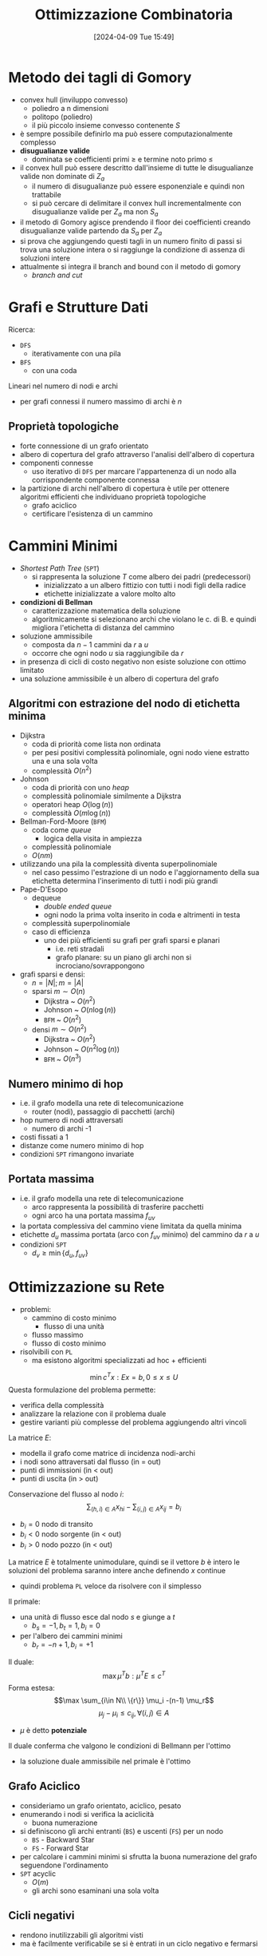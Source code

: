 :PROPERTIES:
:ID:       e9aa5261-55ce-4a65-958d-6d691f4e46b6
:END:
#+title: Ottimizzazione Combinatoria
#+filetags: :master:university:
#+date: [2024-04-09 Tue 15:49]
* Metodo dei tagli di Gomory
- convex hull (inviluppo convesso)
  + poliedro a n dimensioni
  + politopo (poliedro)
  + il più piccolo insieme convesso contenente $S$
- è sempre possibile definirlo ma può essere computazionalmente complesso
- *disugualianze valide*
  + dominata se coefficienti primi $\ge$ e termine noto primo $\le$
- il convex hull può essere descritto dall'insieme di tutte le disugualianze valide non dominate di $Z_a$
  + il numero di disugualianze può essere esponenziale e quindi non trattabile
  + si può cercare di delimitare il convex hull incrementalmente con disugualianze valide per $Z_a$ ma non $S_a$
- il metodo di Gomory agisce prendendo il floor dei coefficienti creando disugualianze valide partendo da $S_a$ per $Z_a$
- si prova che aggiungendo questi tagli in un numero finito di passi si trova una soluzione intera o si raggiunge la condizione di assenza di soluzioni intere
- attualmente si integra il branch and bound con il metodo di gomory
  + /branch and cut/
* Grafi e Strutture Dati
Ricerca:
- =DFS=
  + iterativamente con una pila
- =BFS=
  + con una coda

Lineari nel numero di nodi e archi
- per grafi connessi il numero massimo di archi è $n$
** Proprietà topologiche
- forte connessione di un grafo orientato
- albero di copertura del grafo attraverso l'analisi dell'albero di copertura
- componenti connesse
  + uso iterativo di =DFS= per marcare l'appartenenza di un nodo alla corrispondente componente connessa

- la partizione di archi nell'albero di copertura è utile per ottenere algoritmi efficienti che individuano proprietà topologiche
  + grafo aciclico
  + certificare l'esistenza di un cammino
* Cammini Minimi
- /Shortest Path Tree/ (=SPT=)
  + si rappresenta la soluzione $T$ come albero dei padri (predecessori)
    - inizializzato a un albero fittizio con tutti i nodi figli della radice
    - etichette inizializzate a valore molto alto
- *condizioni di Bellman*
  + caratterizzazione matematica della soluzione
  + algoritmicamente si selezionano archi che violano le c. di B. e quindi migliora l'etichetta di distanza del cammino
- soluzione ammissibile
  + composta da $n-1$ cammini da $r$ a $u$
  + occorre che ogni nodo $u$ sia raggiungibile da $r$
- in presenza di cicli di costo negativo non esiste soluzione con ottimo limitato
- una soluzione ammissibile è un albero di copertura del grafo
** Algoritmi con estrazione del nodo di etichetta minima
- Dijkstra
  + coda di priorità come lista non ordinata
  + per pesi positivi complessità polinomiale, ogni nodo viene estratto una e una sola volta
  + complessità $O(n^2)$
- Johnson
  + coda di priorità con uno /heap/
  + complessità polinomiale similmente a Dijkstra
  + operatori heap $O(\log (n))$
  + complessità $O(m \log (n))$
- Bellman-Ford-Moore (=BFM=)
  + coda come /queue/
    - logica della visita in ampiezza
  + complessità polinomiale
  + $O(nm)$
- utilizzando una pila la complessità diventa superpolinomiale
  + nel caso pessimo l'estrazione di un nodo e l'aggiornamento della sua etichetta determina l'inserimento di tutti i nodi più grandi
- Pape-D'Esopo
  + dequeue
    - /double ended queue/
    - ogni nodo la prima volta inserito in coda e altrimenti in testa
  + complessità superpolinomiale
  + caso di efficienza
    - uno dei più efficienti su grafi per grafi sparsi e planari
      + i.e. reti stradali
      + grafo planare: su un piano gli archi non si incrociano/sovrappongono
- grafi sparsi e densi:
  + $n = |N|; m = |A|$
  + sparsi $m\sim O(n)$
    - Dijkstra ~ $O(n^2)$
    - Johnson ~ $O(n \log(n))$
    - =BFM= ~ $O(n^2)$
  + densi $m \sim O(n^2)$
    - Dijkstra ~ $O(n^2)$
    - Johnson ~ $O(n^2 \log(n))$
    - =BFM= ~ $O(n^3)$
** Numero minimo di hop
- i.e. il grafo modella una rete di telecomunicazione
  + router (nodi), passaggio di pacchetti (archi)
- hop numero di nodi attraversati
  + numero di archi -1
- costi fissati a 1
- distanze come numero minimo di hop
- condizioni =SPT= rimangono invariate
** Portata massima
- i.e. il grafo modella una rete di telecomunicazione
  + arco rappresenta la possibilità di trasferire pacchetti
  + ogni arco ha una portata massima $f_{uv}$
- la portata complessiva del cammino viene limitata da quella minima
- etichette $d_u$ massima portata (arco con $f_{uv}$ minimo) del cammino da $r$ a $u$
- condizioni =SPT=
  + $d_v \ge \min \{d_u, f_{uv}\}$
* Ottimizzazione su Rete
- problemi:
  + cammino di costo minimo
    - flusso di una unità
  + flusso massimo
  + flusso di costo minimo
- risolvibili con =PL=
  + ma esistono algoritmi specializzati ad hoc + efficienti
$$\min c^T x: Ex = b, 0 \le x \le U$$
Questa formulazione del problema permette:
- verifica della complessità
- analizzare la relazione con il problema duale
- gestire varianti più complesse del problema aggiungendo altri vincoli

La matrice $E$:
- modella il grafo come matrice di incidenza nodi-archi
- i nodi sono attraversati dal flusso (in = out)
- punti di immissioni (in < out)
- punti di uscita (in > out)
Conservazione del flusso al nodo $i$:
$$ \sum_{(h,i)\in A} x_{hi} - \sum_{(i,j)\in A} x_{ij} = b_i$$
- $b_i = 0$  nodo di transito
- $b_i < 0$ nodo sorgente (in < out)
- $b_i > 0$ nodo pozzo (in < out)

La matrice $E$ è totalmente unimodulare, quindi se il vettore $b$ è intero le soluzioni del problema saranno intere anche definendo $x$ continue
- quindi problema =PL= veloce da risolvere con il simplesso

Il primale:
- una unità di flusso esce dal nodo $s$ e giunge a $t$
  + $b_s = -1, b_t = 1, b_i = 0$
- per l'albero dei cammini minimi
  + $b_r = -n +1, b_i =+1$

Il duale:
$$\max \mu^T b : \mu^T E \le c^T $$
Forma estesa:
$$\max \sum_{i\in N\\ \{r\}} \mu_i -(n-1) \mu_r$$
$$ \mu_j - \mu_i \le c_{ij}, \forall(i,j) \in A$$
- $\mu$ è detto *potenziale*

Il duale conferma che valgono le condizioni di Bellmann per l'ottimo
- la soluzione duale ammissibile nel primale è l'ottimo
** Grafo Aciclico
- consideriamo un grafo orientato, aciclico, pesato
- enumerando i nodi si verifica la aciclicità
  + buona numerazione
- si definiscono gli archi entranti (=BS=) e uscenti (=FS=) per un nodo
  + =BS= - Backward Star
  + =FS= - Forward Star
- per calcolare i cammini minimi si sfrutta la buona numerazione del grafo seguendone l'ordinamento
- =SPT= acyclic
  + $O(m)$
  + gli archi sono esaminani una sola volta
** Cicli negativi
- rendono inutilizzabili gli algoritmi visti
- ma è facilmente verificabile se si è entrati in un ciclo negativo e fermarsi
